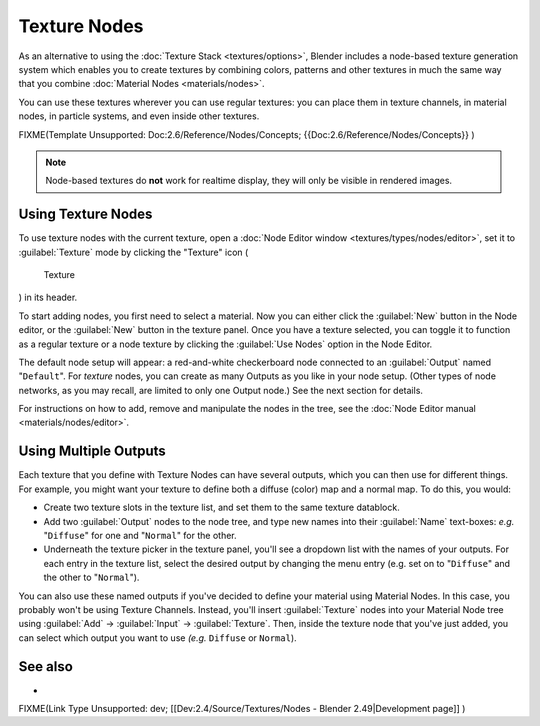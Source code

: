 
Texture Nodes
=============

As an alternative to using the :doc:`Texture Stack <textures/options>`\ , Blender includes a node-based texture generation system which enables you to create textures by combining colors, patterns and other textures in much the same way that you combine :doc:`Material Nodes <materials/nodes>`\ .

You can use these textures wherever you can use regular textures:
you can place them in texture channels, in material nodes, in particle systems,
and even inside other textures.


FIXME(Template Unsupported: Doc:2.6/Reference/Nodes/Concepts;
{{Doc:2.6/Reference/Nodes/Concepts}}
)


.. admonition:: Note
   :class: note

   Node-based textures do **not** work for realtime display, they will only be visible in rendered images.


Using Texture Nodes
-------------------


To use texture nodes with the current texture, open a :doc:`Node Editor window <textures/types/nodes/editor>`\ , set it to :guilabel:`Texture` mode by clicking the "Texture" icon (

.. figure:: /images/26-Manual-Selector-Node-Btn-Texture.jpg

   Texture

) in its header.

To start adding nodes, you first need to select a material.
Now you can either click the :guilabel:`New` button in the Node editor,
or the :guilabel:`New` button in the texture panel. Once you have a texture selected, you can
toggle it to function as a regular texture or a node texture by clicking the :guilabel:`Use
Nodes` option in the Node Editor.

The default node setup will appear: a red-and-white checkerboard node connected to an
:guilabel:`Output` named "\ ``Default``\ ". For *texture* nodes,
you can create as many Outputs as you like in your node setup.  (Other types of node networks,
as you may recall, are limited to only one Output node.) See the next section for details.

For instructions on how to add, remove and manipulate the nodes in the tree, see the :doc:`Node Editor manual <materials/nodes/editor>`\ .


Using Multiple Outputs
----------------------


Each texture that you define with Texture Nodes can have several outputs,
which you can then use for different things. For example,
you might want your texture to define both a diffuse (color) map and a normal map. To do this,
you would:

- Create two texture slots in the texture list, and set them to the same texture datablock.
- Add two :guilabel:`Output` nodes to the node tree, and type new names into their :guilabel:`Name` text-boxes: *e.g.* "\ ``Diffuse``\ " for one and "\ ``Normal``\ " for the other.
- Underneath the texture picker in the texture panel, you'll see a dropdown list with the names of your outputs. For each entry in the texture list, select the desired output by changing the menu entry (e.g. set on to "\ ``Diffuse``\ " and the other to "\ ``Normal``\ ").

You can also use these named outputs if you've decided to define your material using Material
Nodes.  In this case, you probably won't be using Texture Channels.  Instead, you'll insert
:guilabel:`Texture` nodes into your Material Node tree using :guilabel:`Add` →
:guilabel:`Input` → :guilabel:`Texture`\ . Then,
inside the texture node that you've just added, you can select which output you want to use
*(e.g.* ``Diffuse`` or ``Normal``\ ).


See also
--------


-

FIXME(Link Type Unsupported: dev;
[[Dev:2.4/Source/Textures/Nodes - Blender 2.49|Development page]]
)


